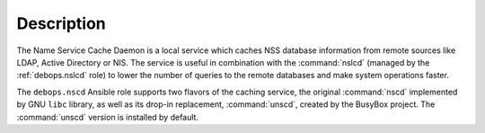 .. Copyright (C) 2019 Maciej Delmanowski <drybjed@gmail.com>
.. Copyright (C) 2019 DebOps <https://debops.org/>
.. SPDX-License-Identifier: GPL-3.0-only

Description
===========

The Name Service Cache Daemon is a local service which caches NSS database
information from remote sources like LDAP, Active Directory or NIS. The service
is useful in combination with the :command:`nslcd` (managed by the
:ref:`debops.nslcd` role) to lower the number of queries to the remote
databases and make system operations faster.

The ``debops.nscd`` Ansible role supports two flavors of the caching service,
the original :command:`nscd` implemented by GNU ``libc`` library, as well as
its drop-in replacement, :command:`unscd`, created by the BusyBox project. The
:command:`unscd` version is installed by default.

